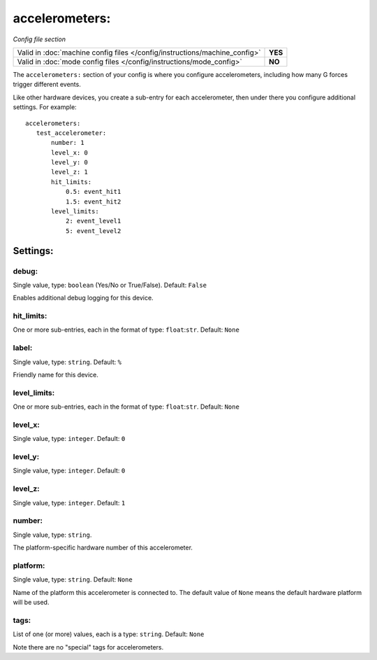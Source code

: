 accelerometers:
===============

*Config file section*

+----------------------------------------------------------------------------+---------+
| Valid in :doc:`machine config files </config/instructions/machine_config>` | **YES** |
+----------------------------------------------------------------------------+---------+
| Valid in :doc:`mode config files </config/instructions/mode_config>`       | **NO**  |
+----------------------------------------------------------------------------+---------+

.. overview

The ``accelerometers:`` section of your config is where you configure accelerometers, including
how many G forces trigger different events.

Like other hardware devices, you create a sub-entry for each accelerometer, then under there you
configure additional settings. For example:

::

    accelerometers:
       test_accelerometer:
           number: 1
           level_x: 0
           level_y: 0
           level_z: 1
           hit_limits:
               0.5: event_hit1
               1.5: event_hit2
           level_limits:
               2: event_level1
               5: event_level2


Settings:
---------

debug:
~~~~~~
Single value, type: ``boolean`` (Yes/No or True/False). Default: ``False``

Enables additional debug logging for this device.

hit_limits:
~~~~~~~~~~~
One or more sub-entries, each in the format of type: ``float``:``str``. Default: ``None``

.. todo::
   Add description.

label:
~~~~~~
Single value, type: ``string``. Default: ``%``

Friendly name for this device.

level_limits:
~~~~~~~~~~~~~
One or more sub-entries, each in the format of type: ``float``:``str``. Default: ``None``

.. todo::
   Add description.

level_x:
~~~~~~~~
Single value, type: ``integer``. Default: ``0``

.. todo::
   Add description.

level_y:
~~~~~~~~
Single value, type: ``integer``. Default: ``0``

.. todo::
   Add description.

level_z:
~~~~~~~~
Single value, type: ``integer``. Default: ``1``

.. todo::
   Add description.

number:
~~~~~~~
Single value, type: ``string``.

The platform-specific hardware number of this accelerometer.

platform:
~~~~~~~~~
Single value, type: ``string``. Default: ``None``

Name of the platform this accelerometer is connected to. The default value of ``None`` means the
default hardware platform will be used.

tags:
~~~~~
List of one (or more) values, each is a type: ``string``. Default: ``None``

Note there are no "special" tags for accelerometers.
